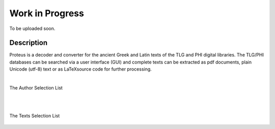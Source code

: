 Work in Progress
++++++++++++++++
To be uploaded soon.

Description
___________

Proteus is a decoder and converter for the ancient Greek and Latin
texts of the TLG and PHI digital libraries.
The TLG/PHI databases can be searched via a user interface (GUI) and
complete texts can be extracted as pdf documents, plain Unicode (utf-8) text
or as \LaTeX\ source code for further processing.

|

The Author Selection List

.. figure:: src/manual/images/authors-en.png
   :scale: 100
   :align: center
   :alt: Author Selection List


|
|


The Texts Selection List

.. figure:: src/manual/images/works-en.png
   :scale: 100
   :align: center
   :alt: Texts Selection List






.. vim: set syntax=rst tw=80 spell fo=tq:
